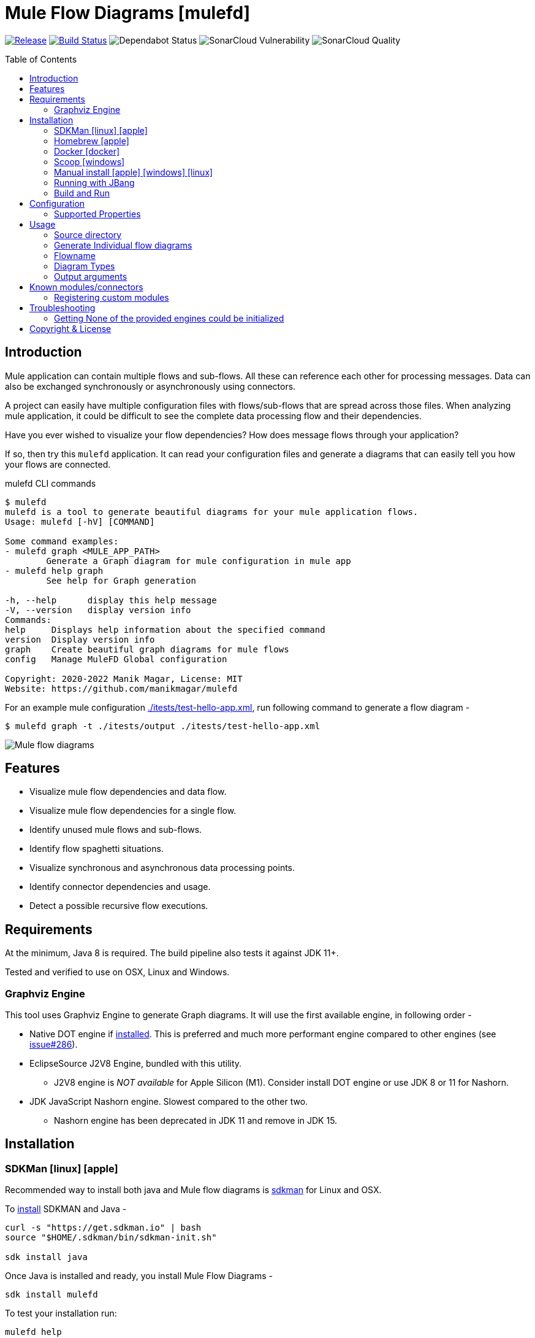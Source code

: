 = Mule Flow Diagrams [mulefd]
ifndef::env-github[:icons: font]
ifdef::env-github[]
:caution-caption: :fire:
:important-caption: :exclamation:
:note-caption: :paperclip:
:tip-caption: :bulb:
:warning-caption: :warning:
endif::[]
:toc: macro

image:https://img.shields.io/github/release/manikmagar/mulefd.svg[Release,link=https://github.com/manikmagar/mulefd/releases]
image:https://github.com/manikmagar/mulefd/workflows/ci-build/badge.svg[Build Status,link=https://github.com/manikmagar/mulefd/actions]
image:https://api.dependabot.com/badges/status?host=github&repo=manikmagar/mulefd[Dependabot Status,https://dependabot.com]
image:https://sonarcloud.io/api/project_badges/measure?project=manikmagar_mulefd&metric=vulnerabilities[SonarCloud Vulnerability]
image:https://sonarcloud.io/api/project_badges/measure?project=manikmagar_mulefd&metric=alert_status[SonarCloud Quality]

toc::[]

== Introduction
Mule application can contain multiple flows and sub-flows. All these can reference each other for processing messages. Data can also be exchanged synchronously or asynchronously using connectors.

A project can easily have multiple configuration files with flows/sub-flows that are spread across those files. When analyzing mule application, it could be difficult to see the complete data processing flow and their dependencies.

Have you ever wished to visualize your flow dependencies? How does message flows through your application?

If so, then try this `mulefd` application. It can read your configuration files and generate a diagrams that can easily tell you how your flows are connected.

.mulefd CLI commands
[source, bash]
----
$ mulefd
mulefd is a tool to generate beautiful diagrams for your mule application flows.
Usage: mulefd [-hV] [COMMAND]

Some command examples:
- mulefd graph <MULE_APP_PATH>
	Generate a Graph diagram for mule configuration in mule app
- mulefd help graph
	See help for Graph generation

-h, --help      display this help message
-V, --version   display version info
Commands:
help     Displays help information about the specified command
version  Display version info
graph    Create beautiful graph diagrams for mule flows
config   Manage MuleFD Global configuration

Copyright: 2020-2022 Manik Magar, License: MIT
Website: https://github.com/manikmagar/mulefd
----

For an example mule configuration link:./itests/test-hello-app.xml[./itests/test-hello-app.xml], run following command to generate a flow diagram -

[source, bash]
----
$ mulefd graph -t ./itests/output ./itests/test-hello-app.xml
----

image::./itests/output/mule-diagram.png[Mule flow diagrams]

== Features
* Visualize mule flow dependencies and data flow.
* Visualize mule flow dependencies for a single flow.
* Identify unused mule flows and sub-flows.
* Identify flow spaghetti situations.
* Visualize synchronous and asynchronous data processing points.
* Identify connector dependencies and usage.
* Detect a possible recursive flow executions.

== Requirements
At the minimum, Java 8 is required. The build pipeline also tests it against JDK 11+.

Tested and verified to use on OSX, Linux and Windows.

=== Graphviz Engine
This tool uses Graphviz Engine to generate Graph diagrams. It will use the first available engine, in following order -

* Native DOT engine if https://graphviz.org/download/[installed]. This is preferred and much more performant engine compared to other engines (see https://github.com/manikmagar/mulefd/issues/286[issue#286]).
* EclipseSource J2V8 Engine, bundled with this utility.
** J2V8 engine is _NOT available_ for Apple Silicon (M1). Consider install DOT engine or use JDK 8 or 11 for Nashorn.
* JDK JavaScript Nashorn engine. Slowest compared to the other two.
** Nashorn engine has been deprecated in JDK 11 and remove in JDK 15.

== Installation

=== SDKMan icon:linux[] icon:apple[]

Recommended way to install both java and Mule flow diagrams is https://sdkman.io[sdkman] for Linux and OSX.

To https://sdkman.io/install[install] SDKMAN and Java -
[source, bash]
----
curl -s "https://get.sdkman.io" | bash
source "$HOME/.sdkman/bin/sdkman-init.sh"

sdk install java
----

Once Java is installed and ready, you install Mule Flow Diagrams -

[source, bash]
----
sdk install mulefd
----

To test your installation run:

[source, bash]
----
mulefd help
----

This should print out usage information.

For upgrading existing installations via SDKMAN,run:

[source]
----
sdk upgrade mulefd
----

=== Homebrew icon:apple[]

On OSX you can install 'java' and `mulefd` with https://brew.sh[Homebrew] using custom taps.

To install Java 8:

[source, bash]
----
brew tap AdoptOpenJDK/openjdk
brew cask install adoptopenjdk8
----

Once Java is installed you can use brew with https://github.com/manikmagar/homebrew-tap/[manikmagar/tap] to get `mulefd`:

`brew install manikmagar/tap/mulefd`

To upgrade to the latest version:

`brew upgrade manikmagar/tap/mulefd`

Test running `mulefd help` in CLI.

=== Docker icon:docker[]
If you don't want to install `mulefd`, you can run it via docker.

[source,bash]
----
docker run -v `pwd`:/app manikmagar/mulefd /app
----

This will generate diagrams in `pwd` or mounted directory.

Docker container resources are limited. Based on the size of your application, you may see outofmemory errors when executing with docker. You can allocate more memory with `-m` option to docker run command, Eg. `-m 512m`.

=== Scoop icon:windows[]
On Windows, you can install `mulefd` using https://scoop.sh[Scoop] - A command-line installer for Windows.

Once you have Scoop installed and JDK configured, you can run following commands to get `mulefd` -

[source,bash]
----
scoop bucket add manikmagar https://github.com/manikmagar/scoop-bucket
scoop install mulefd
----

To upgrade, you can run -

[source,bash]
----
scoop update mulefd
----

=== Manual install icon:apple[] icon:windows[] icon:linux[]
. Unzip the https://github.com/manikmagar/mulefd/releases/latest[latest binary release].
. Add `mulefd-<version>/bin` folder in to your $PATH
. Test running `mulefd help` in CLI.

=== Running with JBang
You can run MuleFD using https://jbang.dev[JBang]. If you have jbang installed, you can run `jbang mulefd@manikmagar/mulefd` to run latest release of MuleFD.

=== Build and Run
This project uses Gradle to compile and build. To create a zip distribution, run below command in project directory -
[source, bash]
----
./gradlew distZip
----

To install the distribution -

. Clone the project
. Run `./gradlew installDist`. This will explode the generated zip file to `./build/install` directory.
. You can verify binaries by executing -
.. icon:apple[] icon:linux[] : `sh build/install/mulefd/bin/mulefd help`
.. icon:windows[] : `./build/install/mulefd/bin/mulefd.bat help`

== Configuration
`mulefd` supports external properties configuration to change the behavior of the tool. You can create a file `${user.home}/.mulefd/mulefd.properties` and provide configuration properties.

To see the current properties, including the defaults of the tool, run following command -

.List config properties
[source, bash]
----
$ mulefd config list
----

=== Supported Properties

Following properties are supported in the config properties:

- `diagram.font.name`: To change the font used for graph text, set this to the name of the font available on target system. Eg. Arial or Courier.

NOTE: If generated diagram has node label's going out of the shape, try changing the font to the one available on the systm.

== Usage

`mulefd` support various arguments for generating diagrams.

*Example:*
`mulefd graph ~/AnypointStudio/studio-workspace/mulefd-demo`

.Generating Graph diagram
[source, bash]
----
$ mulefd graph
Missing required parameter: '<sourcePath>'
Create beautiful graph diagrams for mule flows.
Usage: mulefd graph [-hV] [-gs] [-fl=<flowName>] [-o=<outputFilename>]
					[-t=<targetPath>] <sourcePath>
	<sourcePath>        Source directory path containing mule configuration
							files
	-fl, --flowname=<flowName>
						Target flow name to generate diagram for. All
							flows/subflows not related to this flow will be
							excluded from the diagram.
	-gs, --genSingles   Generate individual diagrams for each flow.
-h, --help              display this help message
-o, --out=<outputFilename>
						Name of the output file
-t, --target=<targetPath>
						Output directory path to generate diagram
-V, --version           display version info
----


*_Out of memory errors?_*

If your application is large and contains too many flows, process could fail with `Exception in thread "main" java.lang.OutOfMemoryError: Java heap space` error.

Try increasing the JVM allocated memory using `-Xmx` flag.

[source,bash]
----
$ JAVA_OPTS='-Xmx1024m' mulefd graph ~/AnypointStudio/studio-workspace/mulefd-demo
----

For windows, you may need to set it at environment level -

[source,bash]
----
set JAVA_OPTS=%JAVA_OPTS% -Xmx1024m
mulefd.bat graph ~/AnypointStudio/studio-workspace/mulefd-demo
----


=== Source directory
Source directory is a required argument. This argument specifies where mule xml configuration files be searched.

This argument value can be one of the following:

* Path of the individual mule xml file. Eg. `~/Downloads/test-app-config.xml`. In this case, diagram for just this file is generated.
* Path to a standard mule 4 or mule 3 project root. Eg. `~/AnypointStudio/studio-workspace/mulefd-demo`.
** Mule 3: All configurations from `src/main/app/` are scanned to generate a diagram.
** Mule 4: All configurations from `src/main/mule/` are scanned to generate a diagram.
* Path to any non-mule project directory.

=== Generate Individual flow diagrams
When running against a large mule application, the generated `mule-diagram.png` can contain too many flows. To simplify understanding each flow, it can be helpful to generate diagrams per flow (not sub-flows).

You can specify `-gs` or `--genSingles` option to generate individual flow diagrams, in addition to the consolidated one.

These diagrams are generated at `{targetPath}/single-flow-diagrams/{currentDateTime}` directory. Each generated diagram has the same name as flow it represents.

NOTE: Some flow names, especially the APIKit generated flows can contain characters not valid for some OS. Names are thus sanitized. Any character not in `a-zA-Z0-9.-` is replaced with `_`.

=== Flowname
If you just want to generate diagram for a single flow then specify it with `-fl` or `--flowname` option. This will exclude all flows and subflows that are not related to this target flow.

=== Diagram Types
Current release supports generating `Graph` diagram only.

=== Output arguments
Target directory to output generated diagram can be specified with `-t {directoryPath}` option. This is an optional argument and defaults to the source directory (or parent directory if source is a file).

The file name for diagram defaults to `mule-diagram.png`. This can be changed by specifying `-o {filename}` argument.

== Known modules/connectors
Mule has many connectors/modules that can be used for building flows and sub-flows, and list keeps growing. This tool maintains a list of known components with their supported operations for including in the generated diagram.

You can find this list in source code link:src/main/resources/default-mule-components.csv[].

Each record in this file has following columns -

[source, csv]
----
prefix,operation,sourceFlag,path,configName,async

----
* **prefix**: Namespace of module/connector. Eg. `vm`, `http` etc.
* **operation**: Name of an operation or input source in that namespace. Eg. `listener`, `consume` in `vm` etc. This supports wildcard entries (values defined as `*`) for non-source (`sourceFlag=false`) entries.
* **sourceFlag**: `true` if `operation` is an input source withing that namespace. Eg. `listener` in `vm`.
* **path**: Name of the attribute on operation which can help identify resource path. Eg. `queueName` for `vm:listener` or `path` for `http:request`. For sources, this is visible on source nodes in diagram.
* **configName**: Name of the module configuration. Eg. `config-ref` attribute name for `vm:listener`. For sources, this is visible on source nodes in diagram. This can help identify source uniquely when multiple configuration exists.
* **async**: `true` if this is an asynchronous operation. Defaults to `false`.

The generated diagram will represent these known components using the Component share.

image::./docs/images/known-component-shape-example.png[title="Known Component rendering for s3:create-object to test2 bucket"]

=== Registering custom modules
If any module is missing in the default list - either being a new module or a custom module, then it is possible for users to register their modules.

If `mulefd-components.csv` named CSV file exists in `sourcePath`, then all modules/connectors within that file are registered as known components. Structure of this file must be same as default components file explained above.

See example file at link:src/test/resources/mulefd-components.csv[].

== Troubleshooting

=== Getting None of the provided engines could be initialized
This tool uses Graphviz-Java library to generate diagrams. Graphviz-Java https://github.com/nidi3/graphviz-java#how-it-works[describes] how the engines are leveraged. To execute the graphviz layout engine, one of these options is used:

. If the machine has graphviz installed and a `dot` command is available, spawn a new process running dot.
. Use this https://github.com/mdaines/viz.js[javascript version] of graphviz and execute it on the V8 javascript engine. This is done with the bundled https://github.com/eclipsesource/J2V8[J2V8] library.
. Alternatively, the javascript can be executed on Java's own Nashorn or GraalVM engine (preferring Graal if both are available).

This tool bundles the J2V8 library but it https://github.com/manikmagar/mulefd/issues/244[does not support] Apple M1. The Java's Nashorn engine was deprecated starting JDK 9 and removed in JDK 15.

So, if your diagram generation is failing with that error then check one of the following -

1. Which JDK is used? Using JDK's prior to 15 will at-least make the Nashorn engine available. It may be slower to run when compared to others.
2. If JDK 15+ is being used on Apple M1, make sure the `dot` is installed. It is a part of Graphviz, so check https://graphviz.org/download/#mac[here] for installing graphviz with `brew install graphviz`.

== Copyright & License

Licensed under the MIT License, see the link:LICENSE[LICENSE] file for details.
